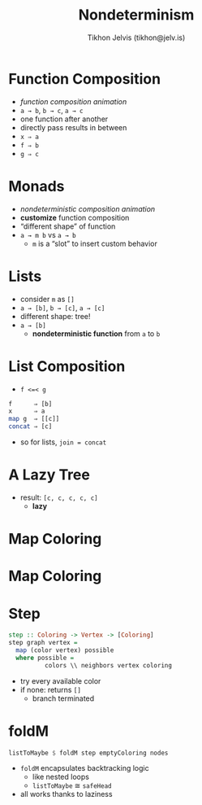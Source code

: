 #+OPTIONS: f:nil toc:nil
#+TITLE: Nondeterminism
#+AUTHOR: Tikhon Jelvis (tikhon@jelv.is)

#+LATEX_CLASS: beamer
#+LATEX_CLASS_OPTIONS: [presentation]
#+BEAMER_THEME: Rochester [height=20pt]
#+BEAMER_COLOR_THEME: spruce

* Function Composition
  - [[composition.html][function composition animation]]
  - =a → b=, =b → c=, =a → c=
  - one function after another
  - directly pass results in between
  - =x ⇒ a=
  - =f ⇒ b=
  - =g ⇒ c=

* Monads
  - [[list-composition.html][nondeterministic composition animation]]
  - *customize* function composition
  - “different shape” of function
  - =a → m b= vs =a → b=
    - =m= is a “slot” to insert custom behavior

* Lists
  - consider =m= as =[]=
  - =a → [b]=, =b → [c]=, =a → [c]=
  - different shape: tree!
  - =a → [b]=
    - *nondeterministic function* from =a= to =b=

* List Composition
  - =f <=< g=
  #+BEGIN_SRC haskell
    f      ⇒ [b]
    x      ⇒ a
    map g  ⇒ [[c]]
    concat ⇒ [c]
  #+END_SRC
  - so for lists, =join = concat=

* A Lazy Tree
  [[file:img/tree.png]]
  - result: =[c, c, c, c, c]=
    - *lazy*

* Map Coloring
  [[file:img/Blank_US_Map.svg]]

* Map Coloring
  [[file:img/out.svg]]

* Step
  #+BEGIN_SRC haskell
    step :: Coloring -> Vertex -> [Coloring]
    step graph vertex =
      map (color vertex) possible
      where possible = 
              colors \\ neighbors vertex coloring
  #+END_SRC
  - try every available color
  - if none: returns =[]=
    - branch terminated

* foldM
  #+BEGIN_SRC haskell
    listToMaybe $ foldM step emptyColoring nodes
  #+END_SRC
  - =foldM= encapsulates backtracking logic
    - like nested loops
    - =listToMaybe= ≅ =safeHead=
  - all works thanks to laziness
